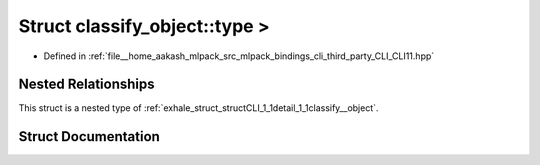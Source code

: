 .. _exhale_struct_structCLI_1_1detail_1_1classify__object_1_1type_01_4:

Struct classify_object::type >
==============================

- Defined in :ref:`file__home_aakash_mlpack_src_mlpack_bindings_cli_third_party_CLI_CLI11.hpp`


Nested Relationships
--------------------

This struct is a nested type of :ref:`exhale_struct_structCLI_1_1detail_1_1classify__object`.


Struct Documentation
--------------------


.. doxygenstruct:: CLI::detail::classify_object::type >
   :members:
   :protected-members:
   :undoc-members: